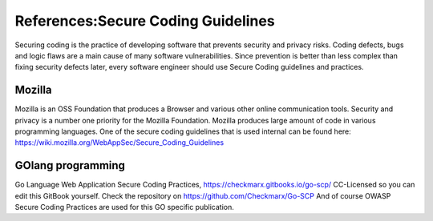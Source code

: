 References:Secure Coding Guidelines
====================================


Securing coding is the practice of developing software that prevents security and privacy risks. Coding defects, bugs and logic flaws are a main cause of many software vulnerabilities. Since prevention is better than less complex than fixing security defects later, every software engineer should use Secure Coding guidelines and practices. 


Mozilla
--------

Mozilla is an OSS Foundation that produces a Browser and various other online communication tools. Security and privacy is a number one priority for the Mozilla Foundation. Mozilla produces large amount of code in various programming languages. One of the secure coding guidelines that is used internal can be found here: https://wiki.mozilla.org/WebAppSec/Secure_Coding_Guidelines



GOlang programming
--------------------

Go Language Web Application Secure Coding Practices, https://checkmarx.gitbooks.io/go-scp/
CC-Licensed so you can edit this GitBook yourself. Check the repository on https://github.com/Checkmarx/Go-SCP  
And of course OWASP Secure Coding Practices are used for this GO specific publication.
